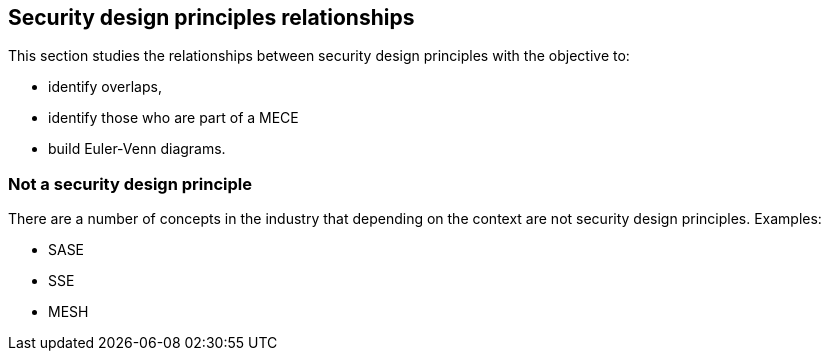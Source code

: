 
[[sec_10]]
== Security design principles relationships

This section studies the relationships between security design principles with the objective to:

* identify overlaps,
* identify those who are part of a MECE
* build Euler-Venn diagrams. 

[[sec_10.1]]
=== Not a security design principle

There are a number of concepts in the industry that depending on the context are not security design principles. Examples:

* SASE
* SSE
* MESH
